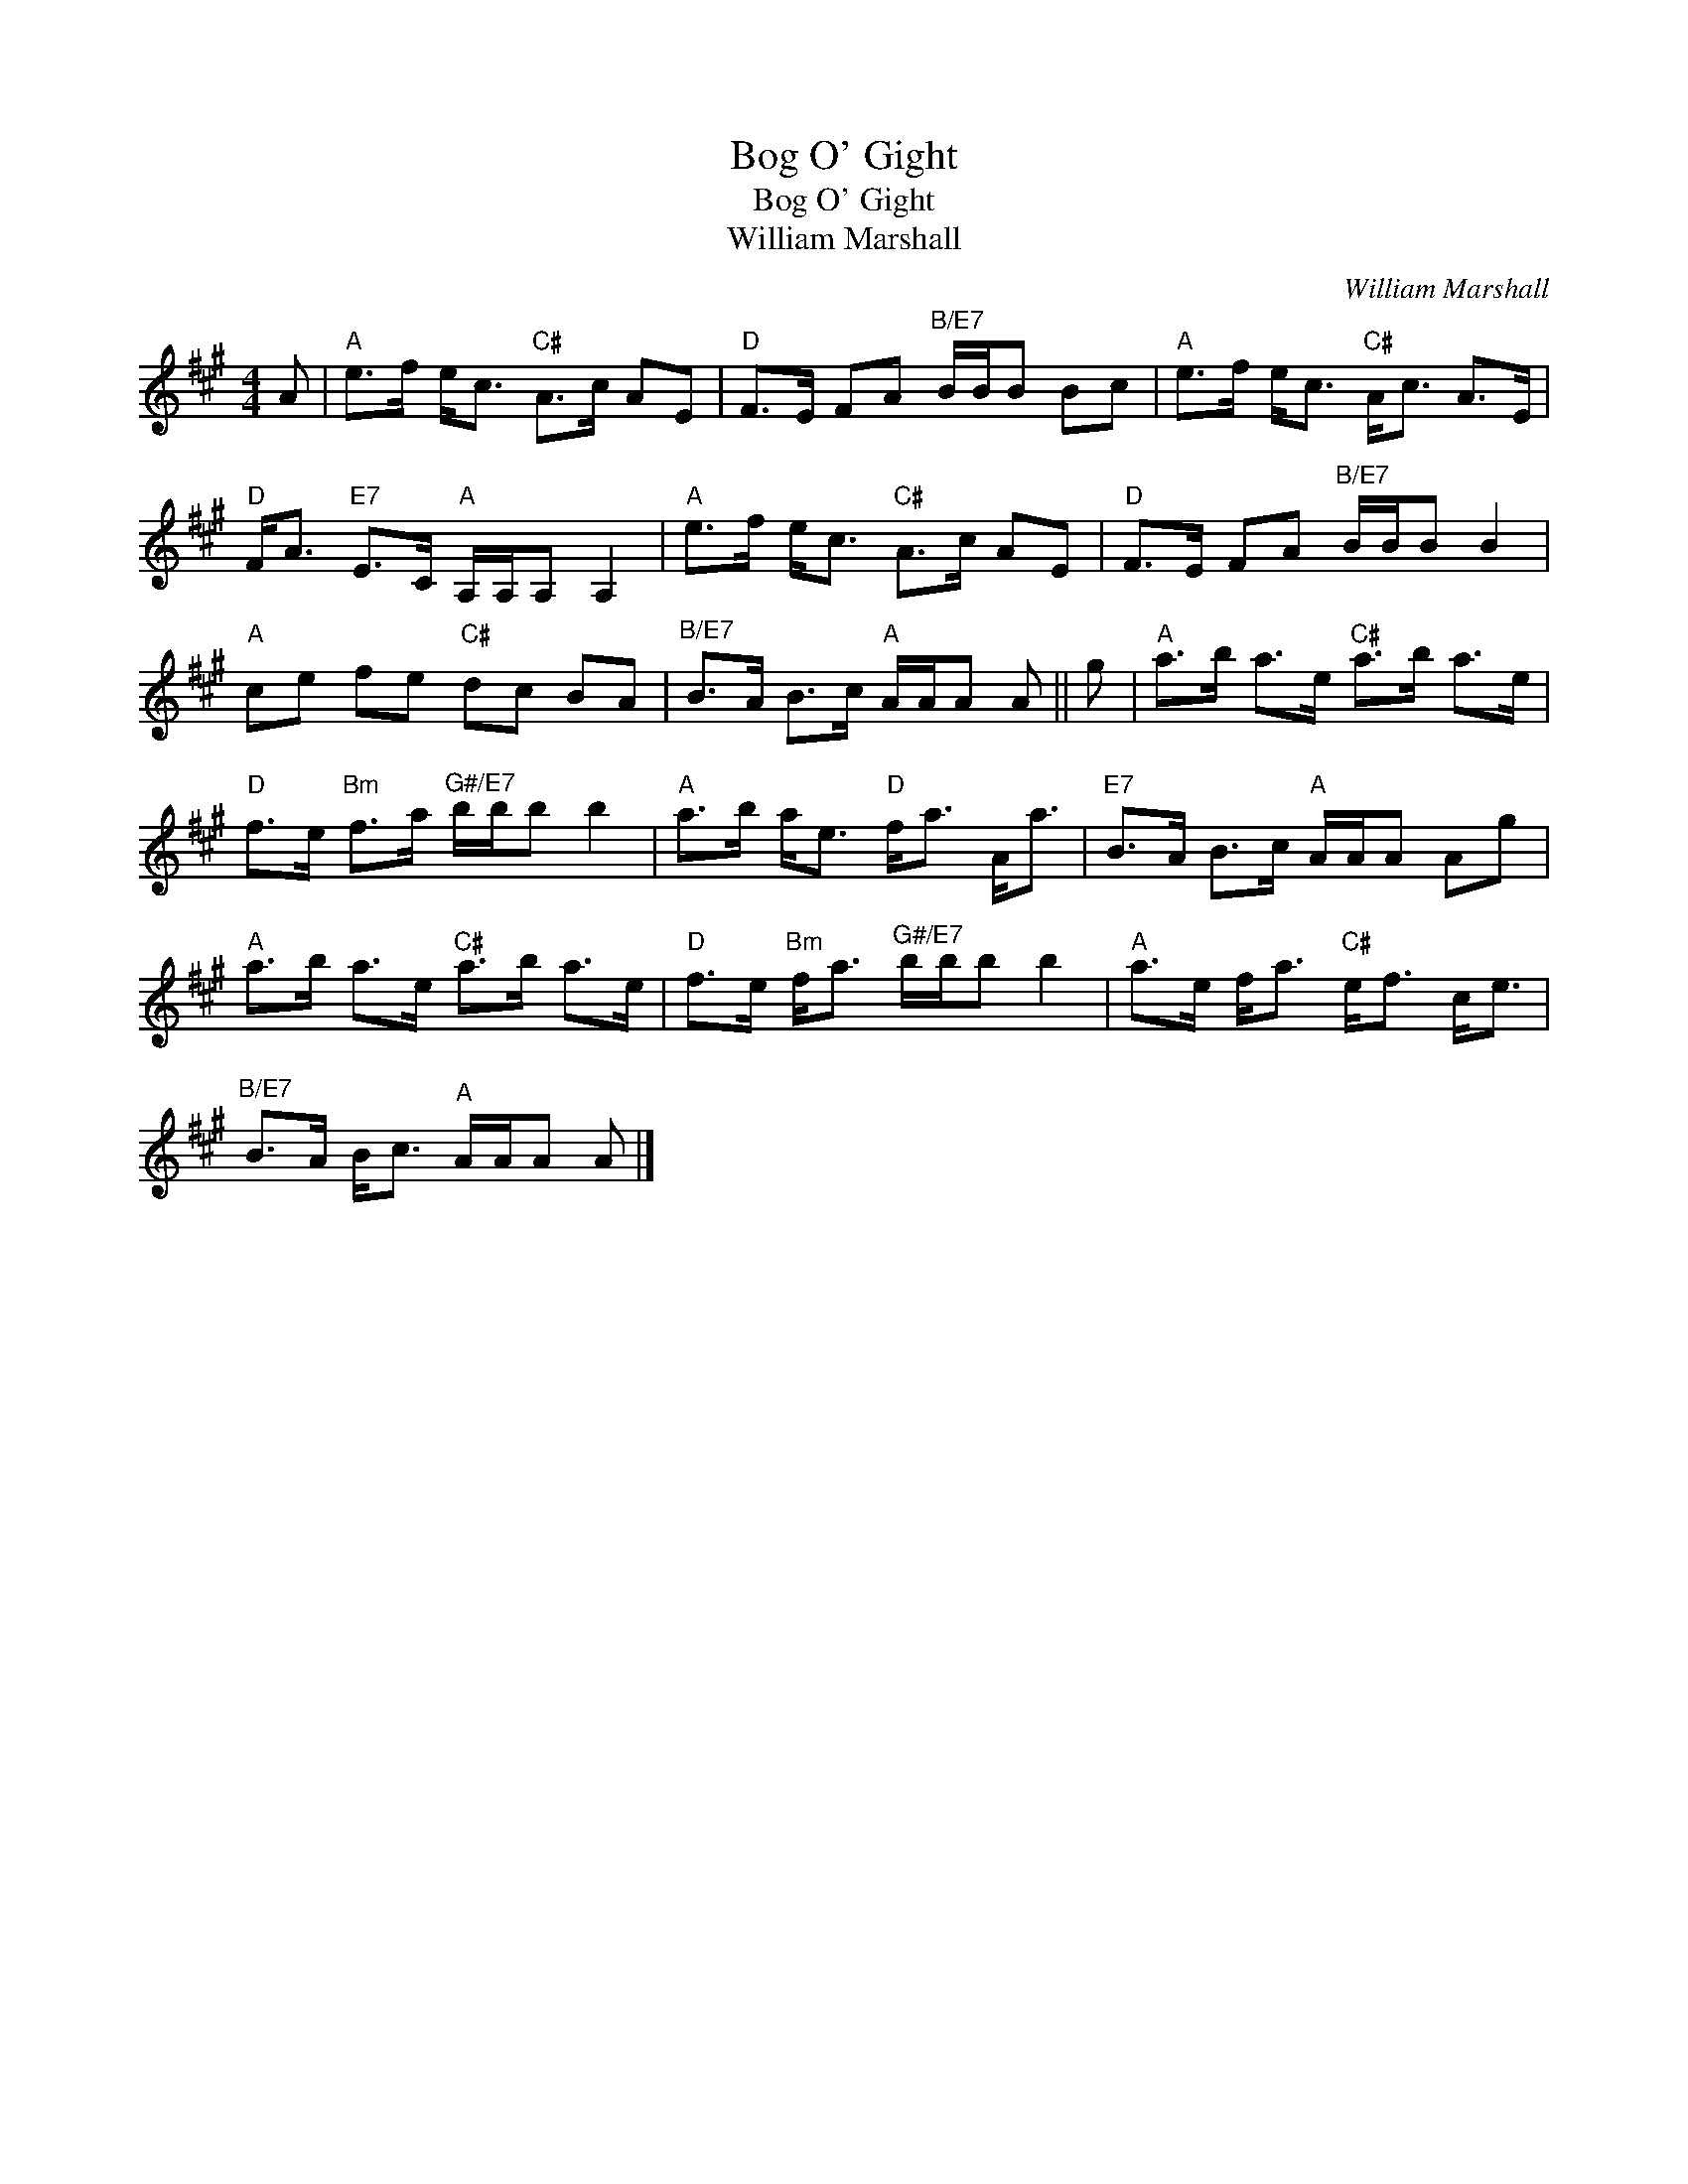 X:1
T:Bog O' Gight
T:Bog O' Gight
T:William Marshall
C:William Marshall
L:1/8
M:4/4
K:A
V:1 treble 
V:1
 A |"A" e>f e<c"C#" A>c AE |"D" F>E FA"^B/E7" B/B/B Bc |"A" e>f e<c"C#" A<c A>E | %4
"D" F<A"E7" E>C"A" A,/A,/A, A,2 |"A" e>f e<c"C#" A>c AE |"D" F>E FA"^B/E7" B/B/B B2 | %7
"A" ce fe"C#" dc BA |"^B/E7" B>A B>c"A" A/A/A A || g |"A" a>b a>e"C#" a>b a>e | %11
"D" f>e"Bm" f>a"^G#/E7" b/b/b b2 |"A" a>b a<e"D" f<a A<a |"E7" B>A B>c"A" A/A/A Ag | %14
"A" a>b a>e"C#" a>b a>e |"D" f>e"Bm" f<a"^G#/E7" b/b/b b2 |"A" a>e f<a"C#" e<f c<e | %17
"^B/E7" B>A B<c"A" A/A/A A |] %18

